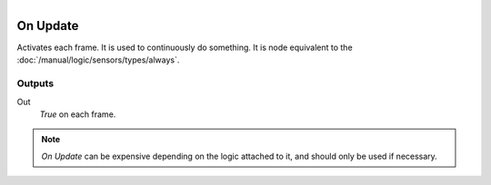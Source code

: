 .. figure:: /images/logic_nodes/events/ln-on_update.png
   :align: right
   :width: 215
   :alt: On Update Node

.. _ln-on_update:

===========
On Update
===========

Activates each frame. It is used to continuously do something. It is node equivalent to the :doc:`/manual/logic/sensors/types/always`.

Outputs
+++++++

Out
   *True* on each frame.

.. note::

   *On Update* can be expensive depending on the logic attached to it, and should only be used if necessary.
